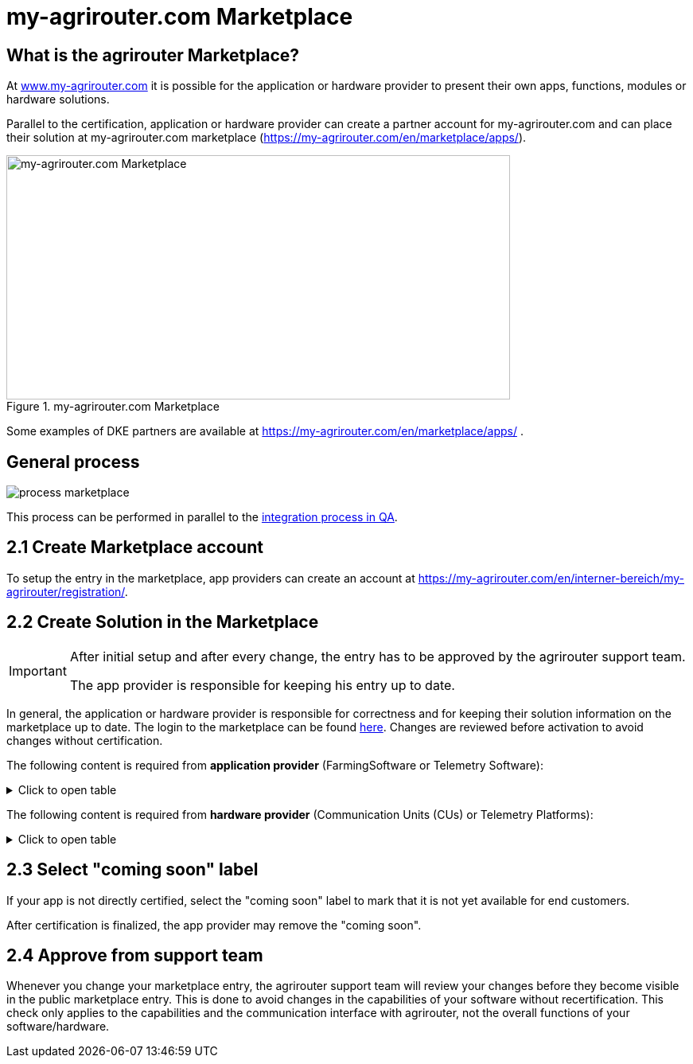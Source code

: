 = my-agrirouter.com Marketplace
:imagesdir: _images/

== What is the agrirouter Marketplace?

At https://www.my-agrirouter.com[www.my-agrirouter.com] it is possible for the application or hardware provider to present their own apps, functions, modules or hardware solutions.

Parallel to the certification, application or hardware provider can create a partner account for my-agrirouter.com and can place their solution at my-agrirouter.com marketplace (https://my-agrirouter.com/en/marketplace/apps/).

.my-agrirouter.com Marketplace
image::ig1/image47.png[my-agrirouter.com Marketplace,633,307]

Some examples of DKE partners are available at https://my-agrirouter.com/en/marketplace/apps/ .

== General process
image::general/process_marketplace.png[]

This process can be performed in parallel to the xref:partner-process/integration-qa.adoc[integration process in QA].


== 2.1 Create Marketplace account

To setup the entry in the marketplace, app providers can create an account at https://my-agrirouter.com/en/interner-bereich/my-agrirouter/registration/.

== 2.2 Create Solution in the Marketplace


[IMPORTANT]
====
After initial setup and after every change, the entry has to be approved by the agrirouter support team.

The app provider is responsible for keeping his entry up to date.
====

In general, the application or hardware provider is responsible for correctness and for keeping their solution information on the marketplace up to date. The login to the marketplace can be found link:https://my-agrirouter.com/en/interner-bereich/my-agrirouter/choose-maintance/[here]. Changes are reviewed before activation to avoid changes without certification.


The following content is required from *application provider* (FarmingSoftware or Telemetry Software):

.Click to open table
[%collapsible]
====
[cols="1,4,1,4",options="header",]
|=======================================================================================
|# |Description |Quantity |Remarks
|1 |App / Module Name |1 |-
|2 |Software Version |1 |-
|3 |agrirouter certified |1 |-
|4 |Reference to App (in case of a module) |1 |-
|5 |Download link to App Provider |1 |-
|6 |Keywords |10 |-
|7 |Short description in 3 basic languages DE, EN, FR |< 150 characters |-
|8 |Long description in 3 basic languages DE, EN, FR |< 500 characters |-
|8 |App Provider name | |
|10 |App Provider homepage | |
|11 |Company Information |1 |Address, Location, Support Information
|12 |Privacy Policy / Terms of use Link |1 |
|13 |App Category |1 < n a|
Select box:

1.  Documentation
2.  Cross-Compliance documentation
3.  Calculator
4.  Application Maps
5.  Prescription
6.  Fertilization
7.  Plant Protection
8.  Farm Management and Information System (FMIS)
9.  Product information (fertilizer, plant protection, seed, ...)
10. Machine Optimization
11. Process Optimization

|14 |Operating System / Platform |1 < n a|
Select box:

1.  Native Android
2.  Native iOS
3.  Native Windows
4.  Native Windows mobile
5.  Native Mac
6.  Web applications

|15 |Message format (receive) |1 < n a|
Select box:

1.  Task-Data (TaskData)
2.  Telemetry Data (EFDI)
3.  Image
4.  Video
5.  Manufacture specific data formats

|16 |Message format (send) |1 < n a|
Select box:

1.  Task-Data (TaskData)
2.  Telemetry Data (EFDI)
3.  Image
4.  Video
5.  Manufacture specific data formats

|17 |Country selection |1 < n |
|18 |Languages |1 < n |EN, DE, FR
|19 |App Screenshots |3 < n < 6 |Max. 1400 width pixel Resolution in .jpg or .png
|20 |App Provider Logo |1 |Min. 500x500, max. 1000x1000 pixel Resolution in .jpg or .png
|=======================================================================================
====

The following content is required from *hardware provider* (Communication Units (CUs) or Telemetry Platforms):

.Click to open table
[%collapsible]
====
[cols="1,4,1,4",options="header",]
|===============================================================================================================
|# |Description |Quantity |Remarks
|1 |Hardware Name |1 |-
|2 |Hardware Version |1 |-
|3 |agrirouter certified |1 |-
|4 |Link to Hardware Provider |1 |-
|5 |Keywords |10 |-
|6 |Short description in 3 basic languages DE, EN, FR |< 150 characters |-
|7 |Long description in 3 basic languages DE, EN, FR |< 500 characters |-
|8 |Hardware Provider name | |
|8 |Hardware Provider homepage | |
|10 |Company Information |1 |Address, Location, Support Information
|11 |Privacy Policy / Terms of use Link |1 |
|12 |Compatible with manufacturer |1 < n a|
Select box:

1.  https://www.agcocorp.com/[AGCO]
2.  https://www.amazone.net/default2009.asp?for_lang=1[AMAZONE]
3.  https://www.exel-industries.com/[EXEL Industries]
4.  https://www.grimme.com/[GRIMME]
5.  https://www.horsch.com/[HORSCH]
6.  https://landmaschinen.krone.de/[KRONE]
7.  https://www.kuhn.com/[KUHN]
8.  https://lemken.com/[LEMKEN]
9.  https://www.poettinger.at/en_in[PÖTTINGER]
10. https://rauch.de/[RAUCH]
11. https://www.sdfgroup.com/[SDF]
12. CLAAS
13. John Deere
14. Kubota
15. https://www.cnhindustrial.com[CNH Industrial]

|13 |Construction year |1 < n a|
Select box:
from 2000 to 2020 (one-year steps)

|14 |Model Type |1 a|

Manufacturer model type (depending of 12 and 13 selection criteria) …


|15 |Supported interfaces |1 < n a|
Select box:

1.  ISOBUS-INCAB
2.  Signal Socket
3.  CAN-BUS
4.  None

|16 |Power supply |1 < n a|
Select box:

1.  12V
2.  24V
3.  Battery
4.  220V

|17 |GPS position |1 |Yes / No / External
|18 |Mobile communication |1 |Yes / No / External
|19 |SIM card from hardware provider |1 |Yes / No
|20 |WIFI communication |1 |Yes / No
|21 |Hotspot functionality |1 |Yes / No
|22 |Input possibility for entering the agrirouter registration code | a|
Select box:

1.  ISOBUS-Terminal
2.  Mobile Device (Tablet, Smartphone)
3.  Own display
4.  Website
5.  Other

|23 |Possibility to select different End user profiles |1 a|
Yes / No

(Telemetry box can be used with several agrirouter accounts / only one end user profile can be active at a time)

|24 |Can transmit Machine information |1 |Yes / No
|25 |Message format (receive) |1 < n a|
Select box:

1.  Task Data (TaskData)
2.  Telemetry Data (EFDI)
3.  Image
4.  Video
5.  Manufacture specific data formats

|26 |Message format (send) |1 < n a|
Select box:

1.  Task Data (TaskData)
2.  Telemetry Data (EFDI)
3.  Image
4.  Video
5.  Manufacture specific data formats

|26 |Country selection |1 < n |
|27 |Languages |1 < n |EN, DE, FR
|28 |Product Photos / Screenshots |1 < n < 6 |Max. 1400 width pixel Resolution in .jpg or .png
|29 |Hardware-Provider Logo |1 |Min. 500x500, max. 1000x1000 pixel Resolution in .jpg or .png
|===============================================================================================================
====

== 2.3 Select "coming soon" label

If your app is not directly certified, select the "coming soon" label to mark that it is not yet available for end customers.

After certification is finalized, the app provider may remove the "coming soon". 

== 2.4 Approve from support team

Whenever you change your marketplace entry, the agrirouter support team will review your changes before they become visible in the public marketplace entry. This is done to avoid changes in the capabilities of your software without recertification. This check only applies to the capabilities and the communication interface with agrirouter, not the overall functions of your software/hardware.
